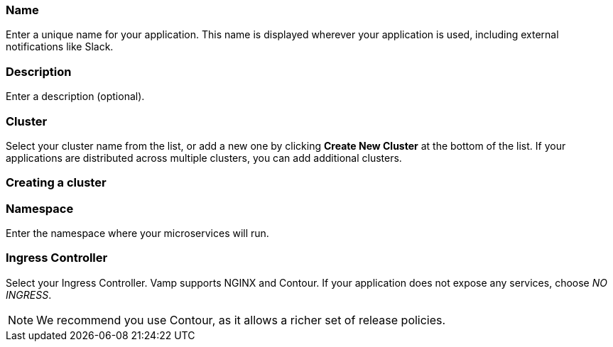 === Name

Enter a unique name for your application. This name is displayed wherever your application is used, including external notifications like Slack.

=== Description

Enter a description (optional).

=== Cluster

Select your cluster name from the list, or add a new one by clicking **Create New Cluster** at the bottom of the list. If your applications are distributed across multiple clusters, you can add additional clusters.

=== Creating a cluster

// include::create-cluster.adoc[]

=== Namespace

Enter the namespace where your microservices will run.

=== Ingress Controller

Select your Ingress Controller. Vamp supports NGINX and Contour. If your application does not expose any services, choose _NO INGRESS_.

NOTE: We recommend you use Contour, as it allows a richer set of release policies.